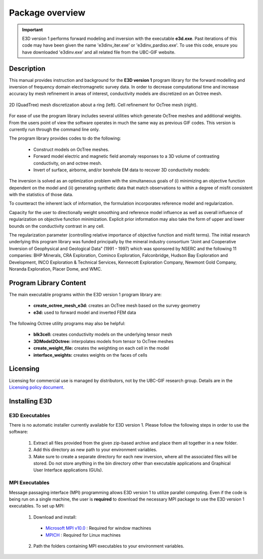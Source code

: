 .. _overview:

Package overview
================

.. important:: E3D version 1 performs forward modeling and inversion with the executable **e3d.exe**. Past iterations of this code may have been given the name 'e3dinv_iter.exe' or 'e3dinv_pardiso.exe'. To use this code, ensure you have downloaded 'e3dinv.exe' and all related file from the UBC-GIF website.

Description
-----------

This manual provides instruction and background for the **E3D version 1** program library for the forward
modelling and inversion of frequency domain electromagnetic survey data. In order to decrease
computational time and increase accuracy by mesh refinement in areas of interest, conductivity models
are discretized on an Octree mesh.  


.. figure:: images/OcTree.png
     :align: center
     :width: 700

     2D (QuadTree) mesh discretization about a ring (left). Cell refinement for OcTree mesh (right).


For ease of use the program library includes several utilities which generate OcTree meshes and additional weights. From the users point of view the software
operates in much the same way as previous GIF codes. This version is currently run through the
command line only.

The program library provides codes to do the following:

    - Construct models on OcTree meshes.
    - Forward model electric and magnetic field anomaly responses to a 3D volume of contrasting conductivity, on and octree mesh.
    - Invert of surface, airborne, and/or borehole EM data to recover 3D conductivity models:

The inversion is solved as an optimization problem with the simultaneous goals of (i)
minimizing an objective function dependent on the model and (ii) generating synthetic
data that match observations to within a degree of misfit consistent with the statistics
of those data.

To counteract the inherent lack of information, the formulation incorporates reference
model and regularization.

Capacity for the user to directionally weight smoothing and reference model influence
as well as overall influence of regularization on objective function minimization. Explicit
prior information may also take the form of upper and lower bounds on the conductivity
contrast in any cell.

The regularization parameter (controlling relative importance of objective function and
misfit terms). The initial research underlying this program library was funded principally by the mineral industry
consortium “Joint and Cooperative Inversion of Geophysical and Geological Data” (1991 -
1997) which was sponsored by NSERC and the following 11 companies: BHP Minerals, CRA Exploration,
Cominco Exploration, Falconbridge, Hudson Bay Exploration and Development, INCO
Exploration & Technical Services, Kennecott Exploration Company, Newmont Gold Company,
Noranda Exploration, Placer Dome, and WMC.


Program Library Content
-----------------------

The main executable programs within the E3D version 1 program library are:

    - **create_octree_mesh_e3d:** creates an OcTree mesh based on the survey geometry
    - **e3d:** used to forward model and inverted FEM data

The following Octree utility programs may also be helpful:

    - **blk3cell:** creates conductivity models on the underlying tensor mesh
    - **3DModel2Octree:** interpolates models from tensor to OcTree meshes
    - **create_weight_file:** creates the weighting on each cell in the model
    - **interface_weights:** creates weights on the faces of cells

Licensing
---------

Licensing for commercial use is managed by distributors, not by the UBC-GIF research group.
Details are in the `Licensing policy document <http://gif.eos.ubc.ca/software/licensing>`__.


Installing E3D
--------------

E3D Executables
^^^^^^^^^^^^^^^

There is no automatic installer currently available for E3D version 1. Please follow the following steps in
order to use the software:

    1. Extract all files provided from the given zip-based archive and place them all together in a new folder.
    2. Add this directory as new path to your environment variables.
    3. Make sure to create a separate directory for each new inversion, where all the associated files will be stored. Do not store anything in the bin directory other than executable applications and Graphical User Interface applications (GUIs).

MPI Executables
^^^^^^^^^^^^^^^

Message passaging interface (MPI) programming allows E3D version 1 to utilize parallel computing. Even if the code is being run on a single machine, the user is **required** to download the necessary MPI package to use the E3D version 1 executables. To set up MPI:

    1. Download and install:
      
      - `Microsoft MPI v10.0 <https://www.microsoft.com/en-us/download/details.aspx?id=57467>`__ : Required for window machines
      - `MPICH <https://www.mpich.org/downloads/>`__ : Required for Linux machines

    2. Path the folders containing MPI executables to your environment variables.



